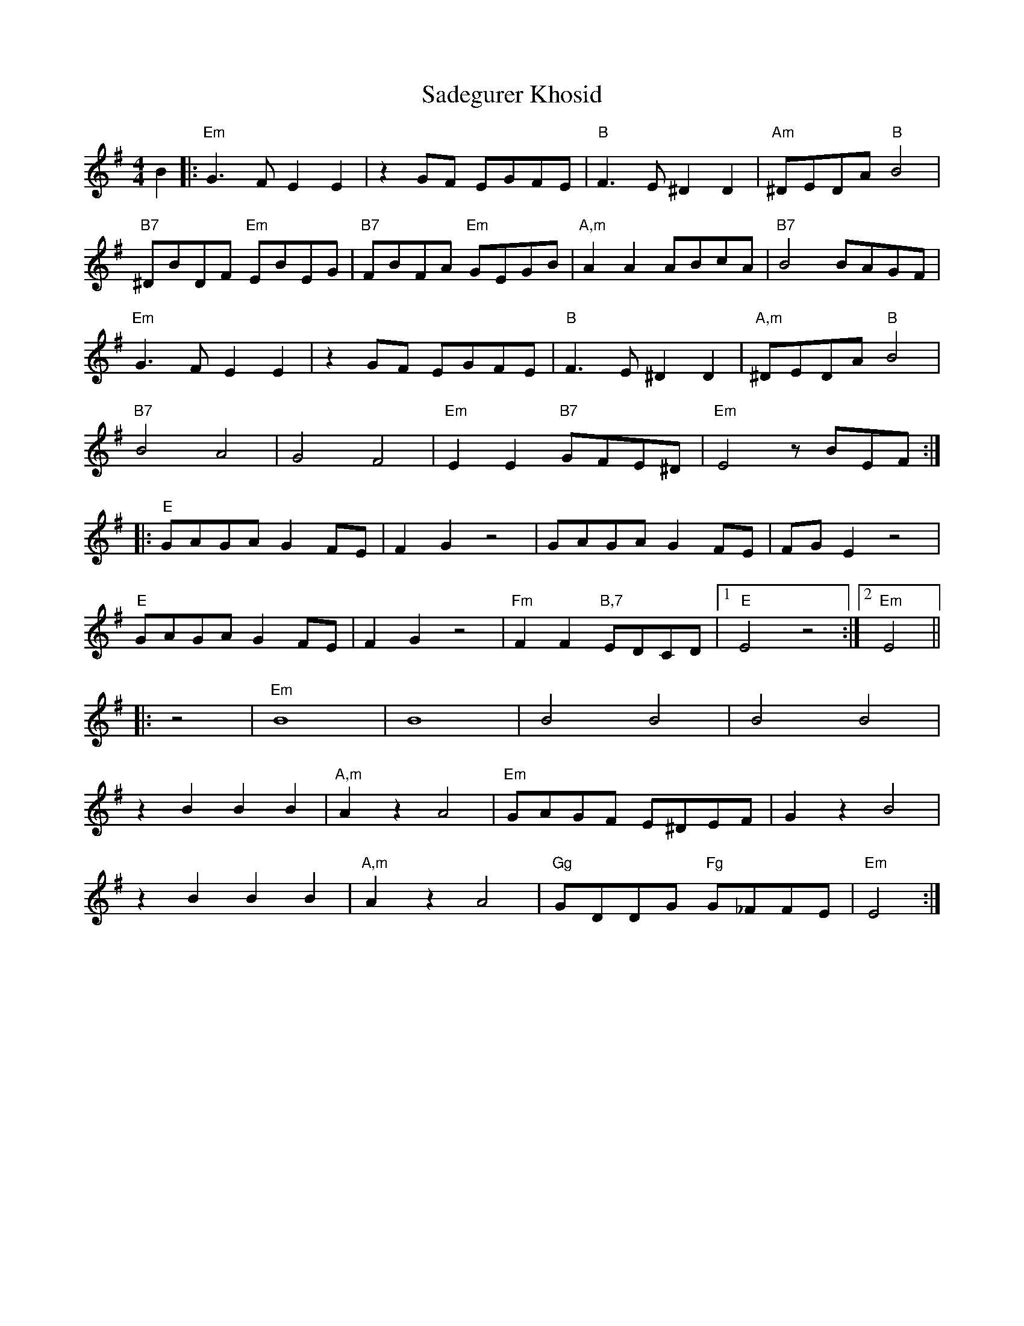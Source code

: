 X: 35613
T: Sadegurer Khosid
R: barndance
M: 4/4
K: Eminor
B2|:"Em"G3F E2E2|z2GF EGFE|"B"F3E ^D2D2|"Am"^DEDA "B"B4|
"B7"^DBDF "Em"EBEG|"B7"FBFA "Em"GEGB|"A,m"A2A2 ABcA|"B7"B4 BAGF|
"Em"G3F E2E2|z2GF EGFE|"B"F3E ^D2D2|"A,m"^DEDA "B" B4|
"B7"B4 A4|G4 F4|"Em"E2E2 "B7"GFE^D|"Em"E4 zBEF:|
|:"E"GAGA G2FE|F2G2 z4|GAGA G2FE|FGE2 z4|
"E"GAGA G2FE|F2G2 z4|"Fm"F2F2 "B,7"EDCD|1 "E"E4 z4:|2 "Em"E4||
|:z4|"Em"B8|B8|B4 B4|B4 B4|
z2B2 B2B2|"A,m"A2z2 A4|"Em"GAGF E^DEF|G2z2 B4|
z2B2 B2B2|"A,m"A2z2 A4|"Gg"GDDG "Fg"G_FFE|"Em"E4:|

